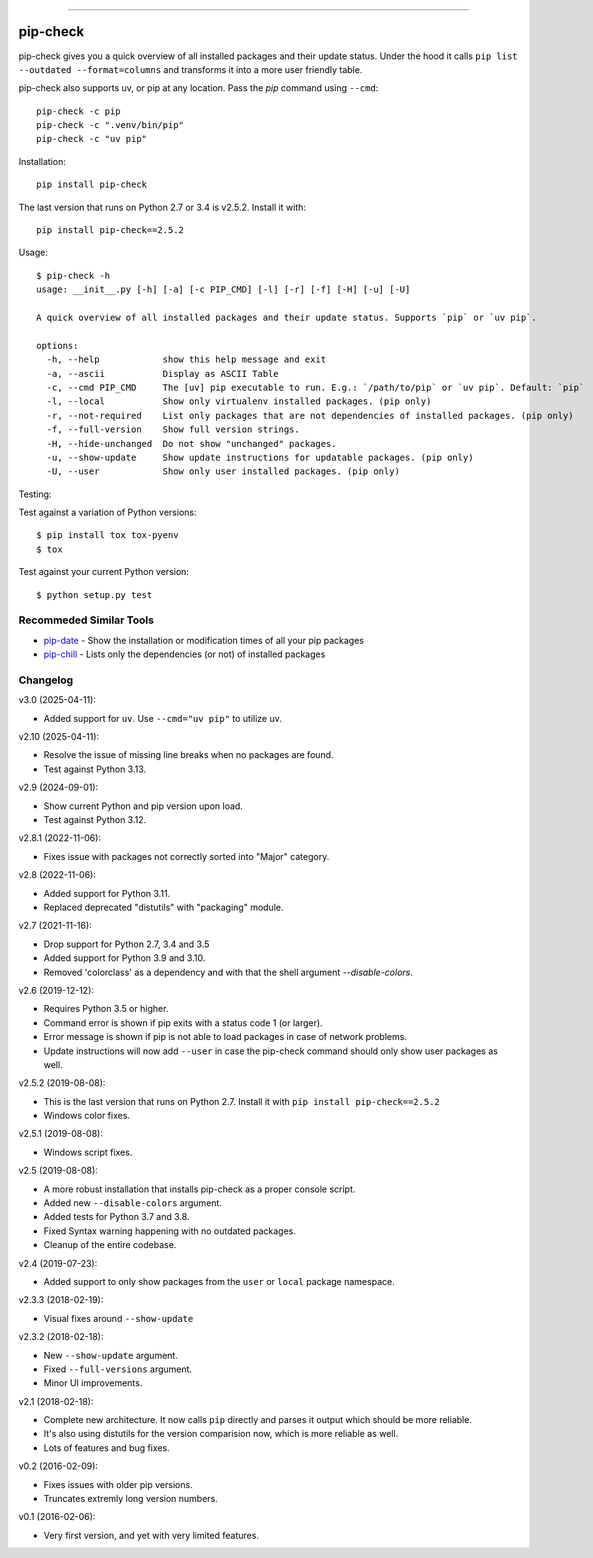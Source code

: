 .. image:: https://travis-ci.org/bartTC/pip-check.svg?branch=master
    :target: https://travis-ci.org/bartTC/pip-check

-----

=========
pip-check
=========

pip-check gives you a quick overview of all installed packages and their
update status. Under the hood it calls ``pip list --outdated --format=columns``
and transforms it into a more user friendly table.

pip-check also supports uv, or pip at any location. Pass the `pip`
command using ``--cmd``::

    pip-check -c pip
    pip-check -c ".venv/bin/pip"
    pip-check -c "uv pip"

.. image:: https://d.pr/i/ZDPuw5.png

Installation::

    pip install pip-check

The last version that runs on Python 2.7 or 3.4 is v2.5.2. Install it with::

    pip install pip-check==2.5.2

Usage::

    $ pip-check -h
    usage: __init__.py [-h] [-a] [-c PIP_CMD] [-l] [-r] [-f] [-H] [-u] [-U]

    A quick overview of all installed packages and their update status. Supports `pip` or `uv pip`.

    options:
      -h, --help            show this help message and exit
      -a, --ascii           Display as ASCII Table
      -c, --cmd PIP_CMD     The [uv] pip executable to run. E.g.: `/path/to/pip` or `uv pip`. Default: `pip`
      -l, --local           Show only virtualenv installed packages. (pip only)
      -r, --not-required    List only packages that are not dependencies of installed packages. (pip only)
      -f, --full-version    Show full version strings.
      -H, --hide-unchanged  Do not show "unchanged" packages.
      -u, --show-update     Show update instructions for updatable packages. (pip only)
      -U, --user            Show only user installed packages. (pip only)

Testing:

Test against a variation of Python versions::

    $ pip install tox tox-pyenv
    $ tox

Test against your current Python version::

    $ python setup.py test

Recommeded Similar Tools
------------------------

- `pip-date`_ - Show the installation or modification times of all your pip packages
- `pip-chill`_ - Lists only the dependencies (or not) of installed packages

.. _pip-date: https://github.com/E3V3A/pip-date
.. _pip-chill: https://github.com/rbanffy/pip-chill

Changelog
---------

v3.0 (2025-04-11):

- Added support for ``uv``. Use ``--cmd="uv pip"`` to utilize uv.

v2.10 (2025-04-11):

- Resolve the issue of missing line breaks when no packages are found.
- Test against Python 3.13.

v2.9 (2024-09-01):

- Show current Python and pip version upon load.
- Test against Python 3.12.

v2.8.1 (2022-11-06):

- Fixes issue with packages not correctly sorted into "Major" category.

v2.8 (2022-11-06):

- Added support for Python 3.11.
- Replaced deprecated "distutils" with "packaging" module.

v2.7 (2021-11-16):

- Drop support for Python 2.7, 3.4 and 3.5
- Added support for Python 3.9 and 3.10.
- Removed 'colorclass' as a dependency and with that the shell argument
  `--disable-colors`.

v2.6 (2019-12-12):

- Requires Python 3.5 or higher.
- Command error is shown if pip exits with a status code 1 (or larger).
- Error message is shown if pip is not able to load packages in case of
  network problems.
- Update instructions will now add ``--user`` in case the pip-check command
  should only show user packages as well.

v2.5.2 (2019-08-08):

- This is the last version that runs on Python 2.7. Install it with
  ``pip install pip-check==2.5.2``
- Windows color fixes.

v2.5.1 (2019-08-08):

- Windows script fixes.

v2.5 (2019-08-08):

- A more robust installation that installs pip-check as a proper console script.
- Added new ``--disable-colors`` argument.
- Added tests for Python 3.7 and 3.8.
- Fixed Syntax warning happening with no outdated packages.
- Cleanup of the entire codebase.

v2.4 (2019-07-23):

- Added support to only show packages from the ``user`` or ``local`` package
  namespace.

v2.3.3 (2018-02-19):

- Visual fixes around ``--show-update``

v2.3.2 (2018-02-18):

- New ``--show-update`` argument.
- Fixed ``--full-versions`` argument.
- Minor UI improvements.

v2.1 (2018-02-18):

- Complete new architecture. It now calls ``pip`` directly and parses it output
  which should be more reliable.
- It's also using distutils for the version comparision now, which is more
  reliable as well.
- Lots of features and bug fixes.

v0.2 (2016-02-09):

- Fixes issues with older pip versions.
- Truncates extremly long version numbers.

v0.1 (2016-02-06):

- Very first version, and yet with very limited features.
